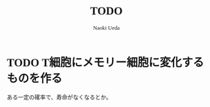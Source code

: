 #+TITLE: TODO
#+AUTHOR: Naoki Ueda
#+OPTIONS: \n:t H:1 toc:t creator:nil num:t
#+LANGUAGE: ja
#+LaTeX_CLASS: normal
#+STARTUP: content
#+HTML_HEAD: <style type="text/css">body {font-family:"andale mono";font-size:0.8em;}</style>

* TODO T細胞にメモリー細胞に変化するものを作る
ある一定の確率で、寿命がなくなるとか。
